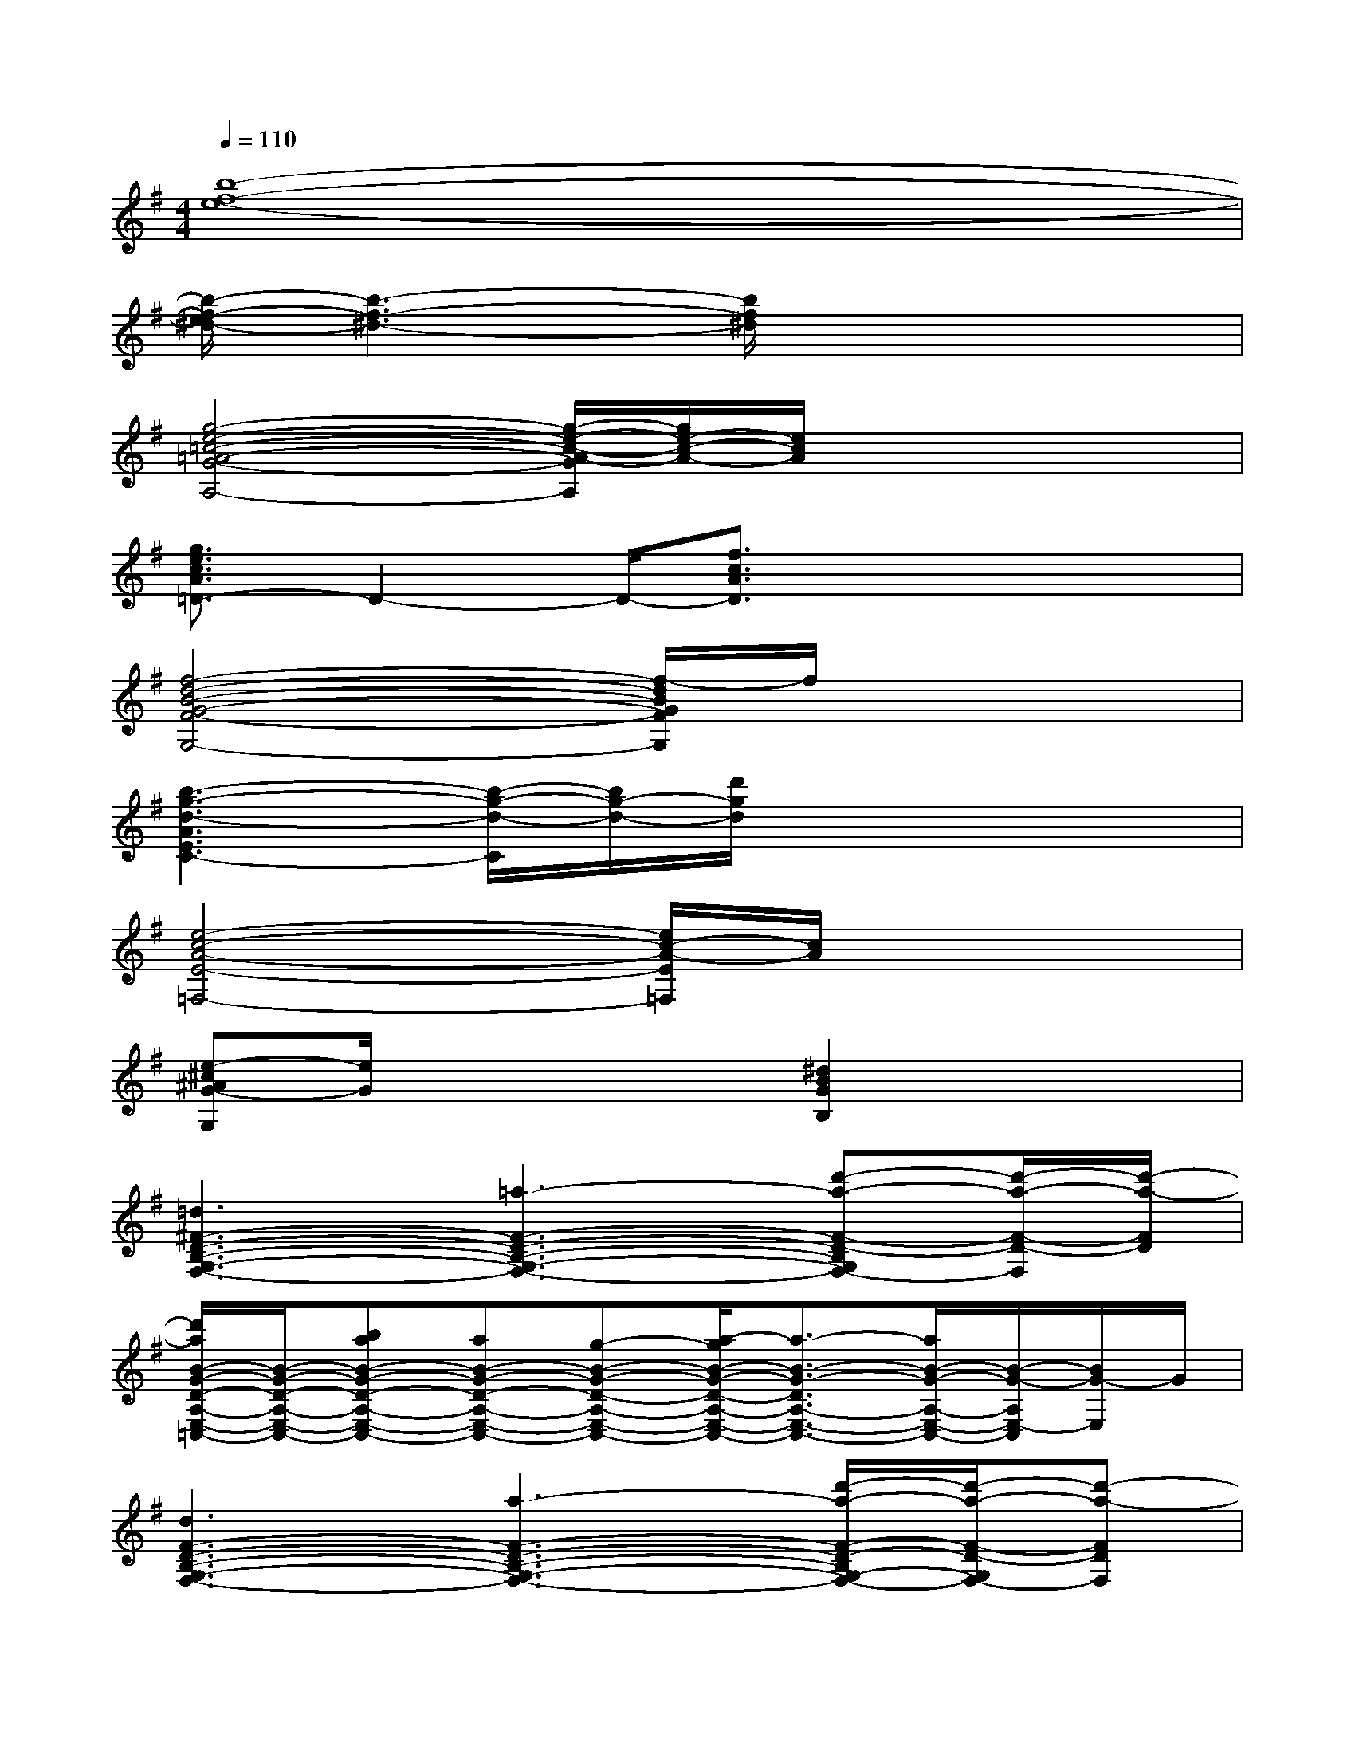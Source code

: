 X:1
T:
M:4/4
L:1/8
Q:1/4=110
K:G%1sharps
V:1
[b8-f8-e8-]|
[b/2-f/2-e/2^d/2-][b3-f3-^d3-][b/2f/2^d/2]x4|
[g4-e4-=c4-=A4-G4-A,4-][g/2-e/2-c/2-A/2-G/2A,/2][g/2e/2-c/2-A/2-][e/2c/2A/2]x2x/2|
[g3/2e3/2c3/2A3/2=D3/2-]D2-D/2-[f3/2c3/2A3/2D3/2]x2x/2|
[f4-d4-B4-G4-F4-G,4-][f/2-d/2B/2G/2F/2G,/2]f/2x3|
[b3-g3-d3-A3E3C3-][b/2-g/2-d/2-C/2][b/2g/2-d/2-][d'/2g/2d/2]x3x/2|
[e4-c4-A4-E4-=F,4-][e/2c/2-A/2-E/2=F,/2][c/2A/2]x3|
[e-^c^AG-G,][e/2G/2]x2x/2[^d2B2G2B,2]x2|
[=d3^F3-D3-B,3-G,3-F,3-][=a3-F3-D3-B,3-G,3-F,3-][d'-a-F-D-B,G,F,-][d'/2-a/2-F/2-D/2-F,/2][d'/2-a/2-F/2D/2]|
[d'/2a/2B/2-G/2-D/2-A,/2-E,/2-=C,/2-][B/2-G/2-D/2-A,/2-E,/2-C,/2-][baB-G-D-A,-E,-C,-][aB-G-D-A,-E,-C,-][g-B-G-D-A,-E,-C,-][a/2-g/2B/2-G/2-D/2-A,/2-E,/2-C,/2-][a3/2-B3/2-G3/2-D3/2A,3/2-E,3/2-C,3/2-][a/2B/2-G/2-A,/2-E,/2-C,/2-][B/2-G/2-A,/2E,/2-C,/2][B/2G/2-E,/2]G/2|
[d3F3-D3-B,3-G,3-F,3-][a3-F3-D3-B,3-G,3-F,3-][d'/2-a/2-F/2-D/2-B,/2G,/2-F,/2-][d'/2-a/2-F/2-D/2-G,/2F,/2-][d'-a-FDF,]|
[d'/2a/2B/2-G/2-D/2-A,/2-E,/2-C,/2-][B/2-G/2-D/2-A,/2-E,/2-C,/2-][c'/2B/2-G/2-D/2-A,/2-E,/2-C,/2-][b/2B/2-G/2-D/2-A,/2-E,/2-C,/2-][c'/2-B/2-G/2-D/2-A,/2-E,/2-C,/2-][c'/2b/2B/2-G/2-D/2-A,/2-E,/2-C,/2-][g4-B4-G4-D4-A,4-E,4-C,4-][g/2-B/2G/2D/2A,/2E,/2C,/2]g/2|
[d3F3-D3-B,3-G,3-F,3-][a3-F3-D3-B,3-G,3-F,3-][d'-a-F-D-B,G,F,-][d'/2-a/2-F/2-D/2-F,/2][d'/2-a/2-F/2D/2]|
[d'/2a/2B/2-G/2-D/2-A,/2-E,/2-C,/2-][B/2-G/2-D/2-A,/2-E,/2-C,/2-][bB-G-D-A,-E,-C,-][a4-B4-G4-D4A,4-E,4-C,4-][a-B-G-A,E,-C,][a/2-B/2G/2-E,/2][a/2G/2]|
[d3F3-D3-B,3-G,3-F,3-][a3-F3-D3-B,3-G,3-F,3-][d'/2-a/2-F/2-D/2-B,/2G,/2-F,/2-][d'/2-a/2-F/2-D/2-G,/2F,/2-][d'-a-FDF,]|
[a'/2-^g'/2-d'/2a/2B/2-=G/2-D/2-A,/2-E,/2-C,/2-][a'4-^g'4-B4-=G4-D4-A,4-E,4-C,4-][a'^g'B-=G-D-A,-E,-C,-][B2G2D2A,2E,2C,2]x/2